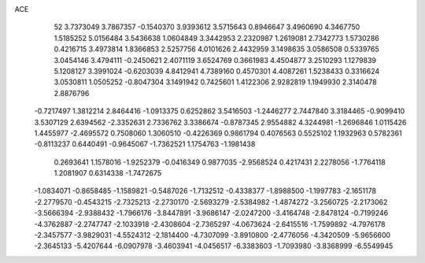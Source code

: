 ACE 
   52
   3.7373049   3.7867357  -0.1540370   3.9393612   3.5715643   0.8946647
   3.4960690   4.3467750   1.5185252   5.0156484   3.5436638   1.0604849
   3.3442953   2.2320987   1.2619081   2.7342773   1.5730286   0.4216715
   3.4973814   1.8366853   2.5257756   4.0101626   2.4432959   3.1498635
   3.0586508   0.5339765   3.0454146   3.4794111  -0.2450621   2.4071119
   3.6524769   0.3661983   4.4504877   3.2510293   1.1279839   5.1208127
   3.3991024  -0.6203039   4.8412941   4.7389160   0.4570301   4.4087261
   1.5238433   0.3316624   3.0530811   1.0505252  -0.8047304   3.1491942
   0.7425601   1.4122306   2.9282819   1.1949930   2.3140478   2.8876796
  -0.7217497   1.3812214   2.8464416  -1.0913375   0.6252862   3.5416503
  -1.2446277   2.7447840   3.3184465  -0.9099410   3.5307129   2.6394562
  -2.3352631   2.7336762   3.3386674  -0.8787345   2.9554882   4.3244981
  -1.2696846   1.0115426   1.4455977  -2.4695572   0.7508060   1.3060510
  -0.4226369   0.9861794   0.4076563   0.5525102   1.1932963   0.5782361
  -0.8113237   0.6440491  -0.9645067  -1.7362521   1.1754763  -1.1981438
   0.2693641   1.1578016  -1.9252379  -0.0416349   0.9877035  -2.9568524
   0.4217431   2.2278056  -1.7764118   1.2081907   0.6314338  -1.7472675
  -1.0834071  -0.8658485  -1.1589821  -0.5487026  -1.7132512  -0.4338377
  -1.8988500  -1.1997783  -2.1651178  -2.2779570  -0.4543215  -2.7325213
  -2.2730170  -2.5693279  -2.5384982  -1.4874272  -3.2560725  -2.2173062
  -3.5666394  -2.9388432  -1.7966176  -3.8447891  -3.9686147  -2.0247200
  -3.4164748  -2.8478124  -0.7199246  -4.3762887  -2.2747747  -2.1033918
  -2.4308604  -2.7365297  -4.0673624  -2.6415516  -1.7599892  -4.7976178
  -2.3457577  -3.9829031  -4.5524312  -2.1814400  -4.7307099  -3.8910800
  -2.4776056  -4.3420509  -5.9656600  -2.3645133  -5.4207644  -6.0907978
  -3.4603941  -4.0456517  -6.3383603  -1.7093980  -3.8368999  -6.5549945
